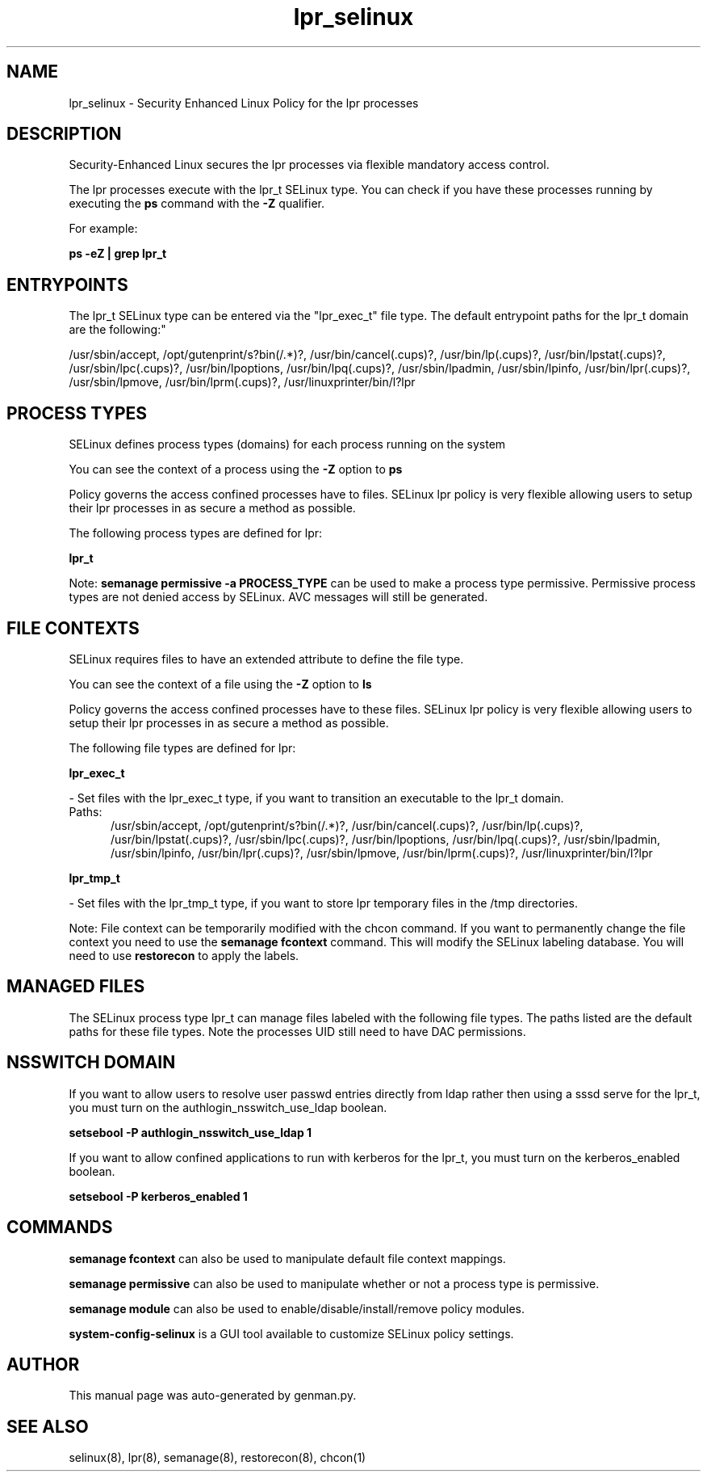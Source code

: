 .TH  "lpr_selinux"  "8"  "lpr" "dwalsh@redhat.com" "lpr SELinux Policy documentation"
.SH "NAME"
lpr_selinux \- Security Enhanced Linux Policy for the lpr processes
.SH "DESCRIPTION"

Security-Enhanced Linux secures the lpr processes via flexible mandatory access control.

The lpr processes execute with the lpr_t SELinux type. You can check if you have these processes running by executing the \fBps\fP command with the \fB\-Z\fP qualifier. 

For example:

.B ps -eZ | grep lpr_t


.SH "ENTRYPOINTS"

The lpr_t SELinux type can be entered via the "lpr_exec_t" file type.  The default entrypoint paths for the lpr_t domain are the following:"

/usr/sbin/accept, /opt/gutenprint/s?bin(/.*)?, /usr/bin/cancel(\.cups)?, /usr/bin/lp(\.cups)?, /usr/bin/lpstat(\.cups)?, /usr/sbin/lpc(\.cups)?, /usr/bin/lpoptions, /usr/bin/lpq(\.cups)?, /usr/sbin/lpadmin, /usr/sbin/lpinfo, /usr/bin/lpr(\.cups)?, /usr/sbin/lpmove, /usr/bin/lprm(\.cups)?, /usr/linuxprinter/bin/l?lpr
.SH PROCESS TYPES
SELinux defines process types (domains) for each process running on the system
.PP
You can see the context of a process using the \fB\-Z\fP option to \fBps\bP
.PP
Policy governs the access confined processes have to files. 
SELinux lpr policy is very flexible allowing users to setup their lpr processes in as secure a method as possible.
.PP 
The following process types are defined for lpr:

.EX
.B lpr_t 
.EE
.PP
Note: 
.B semanage permissive -a PROCESS_TYPE 
can be used to make a process type permissive. Permissive process types are not denied access by SELinux. AVC messages will still be generated.

.SH FILE CONTEXTS
SELinux requires files to have an extended attribute to define the file type. 
.PP
You can see the context of a file using the \fB\-Z\fP option to \fBls\bP
.PP
Policy governs the access confined processes have to these files. 
SELinux lpr policy is very flexible allowing users to setup their lpr processes in as secure a method as possible.
.PP 
The following file types are defined for lpr:


.EX
.PP
.B lpr_exec_t 
.EE

- Set files with the lpr_exec_t type, if you want to transition an executable to the lpr_t domain.

.br
.TP 5
Paths: 
/usr/sbin/accept, /opt/gutenprint/s?bin(/.*)?, /usr/bin/cancel(\.cups)?, /usr/bin/lp(\.cups)?, /usr/bin/lpstat(\.cups)?, /usr/sbin/lpc(\.cups)?, /usr/bin/lpoptions, /usr/bin/lpq(\.cups)?, /usr/sbin/lpadmin, /usr/sbin/lpinfo, /usr/bin/lpr(\.cups)?, /usr/sbin/lpmove, /usr/bin/lprm(\.cups)?, /usr/linuxprinter/bin/l?lpr

.EX
.PP
.B lpr_tmp_t 
.EE

- Set files with the lpr_tmp_t type, if you want to store lpr temporary files in the /tmp directories.


.PP
Note: File context can be temporarily modified with the chcon command.  If you want to permanently change the file context you need to use the 
.B semanage fcontext 
command.  This will modify the SELinux labeling database.  You will need to use
.B restorecon
to apply the labels.

.SH "MANAGED FILES"

The SELinux process type lpr_t can manage files labeled with the following file types.  The paths listed are the default paths for these file types.  Note the processes UID still need to have DAC permissions.

.SH NSSWITCH DOMAIN

.PP
If you want to allow users to resolve user passwd entries directly from ldap rather then using a sssd serve for the lpr_t, you must turn on the authlogin_nsswitch_use_ldap boolean.

.EX
.B setsebool -P authlogin_nsswitch_use_ldap 1
.EE

.PP
If you want to allow confined applications to run with kerberos for the lpr_t, you must turn on the kerberos_enabled boolean.

.EX
.B setsebool -P kerberos_enabled 1
.EE

.SH "COMMANDS"
.B semanage fcontext
can also be used to manipulate default file context mappings.
.PP
.B semanage permissive
can also be used to manipulate whether or not a process type is permissive.
.PP
.B semanage module
can also be used to enable/disable/install/remove policy modules.

.PP
.B system-config-selinux 
is a GUI tool available to customize SELinux policy settings.

.SH AUTHOR	
This manual page was auto-generated by genman.py.

.SH "SEE ALSO"
selinux(8), lpr(8), semanage(8), restorecon(8), chcon(1)
